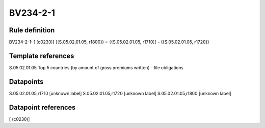 =========
BV234-2-1
=========

Rule definition
---------------

BV234-2-1: [ (c0230)] {{S.05.02.01.05, r1800}} = {{S.05.02.01.05, r1710}} - {{S.05.02.01.05, r1720}}


Template references
-------------------

S.05.02.01.05 Top 5 countries (by amount of gross premiums written) - life obligations


Datapoints
----------

S.05.02.01.05,r1710 [unknown label]
S.05.02.01.05,r1720 [unknown label]
S.05.02.01.05,r1800 [unknown label]


Datapoint references
--------------------

[ (c0230)]